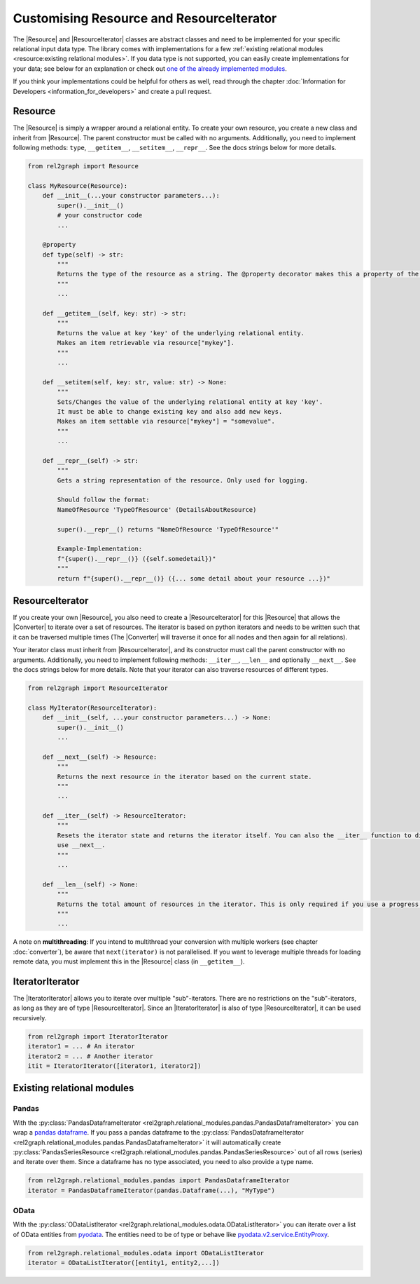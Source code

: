 Customising Resource and ResourceIterator
=========================================

The |Resource| and |ResourceIterator| classes are abstract classes and need to be implemented for your specific relational input data type. 
The library comes with implementations for a few :ref:`existing relational modules <resource:existing relational modules>`. 
If you data type is not supported, you can easily create implementations for your data; 
see below for an explanation or check out `one of the already implemented modules <https://github.com/sg-dev/rel2graph/tree/main/rel2graph/relational_modules>`_. 


If you think your implementations could be helpful for others as well, read through the chapter :doc:`Information for Developers <information_for_developers>` and create a pull request.

Resource
~~~~~~~~

The |Resource| is simply a wrapper around a relational entity. To create your own resource, you create a new class and inherit from |Resource|. 
The parent constructor must be called with no arguments. Additionally, you need to implement following methods: ``type``, ``__getitem__``, ``__setitem__``, ``__repr__``. See the docs strings below for more details.

.. code-block:: python 

    from rel2graph import Resource

    class MyResource(Resource):
        def __init__(...your constructor parameters...):
            super().__init__()
            # your constructor code
            ...

        @property
        def type(self) -> str:
            """
            Returns the type of the resource as a string. The @property decorator makes this a property of the resource. The type is then accessible via resource.type without braces.
            """
            ...

        def __getitem__(self, key: str) -> str:
            """
            Returns the value at key 'key' of the underlying relational entity. 
            Makes an item retrievable via resource["mykey"].
            """
            ...
        
        def __setitem(self, key: str, value: str) -> None:
            """
            Sets/Changes the value of the underlying relational entity at key 'key'. 
            It must be able to change existing key and also add new keys.
            Makes an item settable via resource["mykey"] = "somevalue".
            """
            ...

        def __repr__(self) -> str:
            """
            Gets a string representation of the resource. Only used for logging.

            Should follow the format:
            NameOfResource 'TypeOfResource' (DetailsAboutResource)
            
            super().__repr__() returns "NameOfResource 'TypeOfResource'"

            Example-Implementation:
            f"{super().__repr__()} ({self.somedetail})"
            """
            return f"{super().__repr__()} ({... some detail about your resource ...})"
        

ResourceIterator
~~~~~~~~~~~~~~~~

If you create your own |Resource|, you also need to create a |ResourceIterator| for this |Resource| that allows the |Converter| to iterate over a set of resources. 
The iterator is based on python iterators and needs to be written such that it can be traversed multiple times (The |Converter| will traverse it once for all nodes and then again for all relations). 

Your iterator class must inherit from |ResourceIterator|, and its constructor must call the parent constructor with no arguments. 
Additionally, you need to implement following methods: ``__iter__``, ``__len__`` and optionally ``__next__``. See the docs strings below for more details. 
Note that your iterator can also traverse resources of different types.

.. code-block:: python

    from rel2graph import ResourceIterator

    class MyIterator(ResourceIterator):
        def __init__(self, ...your constructor parameters...) -> None:
            super().__init__()
            ...

        def __next__(self) -> Resource:
            """
            Returns the next resource in the iterator based on the current state.
            """
            ...
        
        def __iter__(self) -> ResourceIterator:
            """
            Resets the iterator state and returns the iterator itself. You can also the __iter__ function to directly return an iterator and not 
            use __next__.
            """
            ...

        def __len__(self) -> None:
            """
            Returns the total amount of resources in the iterator. This is only required if you use a progress bar and is used to compute the percentage of completed work
            """
            ...

A note on **multithreading**: If you intend to multithread your conversion with multiple workers 
(see chapter :doc:`converter`), be aware that ``next(iterator)`` is not parallelised. 
If you want to leverage multiple threads for loading remote data, you must implement this in the |Resource| class (in ``__getitem__``).

IteratorIterator
~~~~~~~~~~~~~~~~

The |IteratorIterator| allows you to iterate over multiple "sub"-iterators. 
There are no restrictions on the "sub"-iterators, as long as they are of type |ResourceIterator|. Since an |IteratorIterator| is also of type |ResourceIterator|, it can be used recursively.

.. code-block:: python

    from rel2graph import IteratorIterator
    iterator1 = ... # An iterator
    iterator2 = ... # Another iterator
    itit = IteratorIterator([iterator1, iterator2])


Existing relational modules
~~~~~~~~~~~~~~~~~~~~~~~~~~~

Pandas
------

With the :py:class:`PandasDataframeIterator <rel2graph.relational_modules.pandas.PandasDataframeIterator>` you can wrap a `pandas dataframe <https://pandas.pydata.org/pandas-docs/stable/reference/api/pandas.DataFrame.html?highlight=dataframe#pandas>`_. 
If you pass a pandas dataframe to the :py:class:`PandasDataframeIterator <rel2graph.relational_modules.pandas.PandasDataframeIterator>` it will automatically create :py:class:`PandasSeriesResource <rel2graph.relational_modules.pandas.PandasSeriesResource>` out of all rows (series) and iterate over them. 
Since a dataframe has no type associated, you need to also provide a type name.

.. code-block:: python

    from rel2graph.relational_modules.pandas import PandasDataframeIterator
    iterator = PandasDataframeIterator(pandas.Dataframe(...), "MyType")


OData
-----

With the :py:class:`ODataListIterator <rel2graph.relational_modules.odata.ODataListIterator>` you can iterate over a list of OData entities from `pyodata <https://pyodata.readthedocs.io/en/latest/>`_. 
The entities need to be of type or behave like `pyodata.v2.service.EntityProxy <https://pyodata.readthedocs.io/en/latest/>`_.

.. code-block:: python

    from rel2graph.relational_modules.odata import ODataListIterator
    iterator = ODataListIterator([entity1, entity2,...])



.. |Resource| replace:: :py:class:`Resource <rel2graph.Resource>`
.. |Converter| replace:: :py:class:`Converter <rel2graph.Converter>`
.. |ResourceIterator| replace:: :py:class:`ResourceIterator <rel2graph.ResourceIterator>`
.. |IteratorIterator| replace:: :py:class:`IteratorIterator <rel2graph.IteratorIterator>`

.. _neo4j: https://neo4j.com/
.. _py2neo: https://py2neo.org/2021.1/index.html
